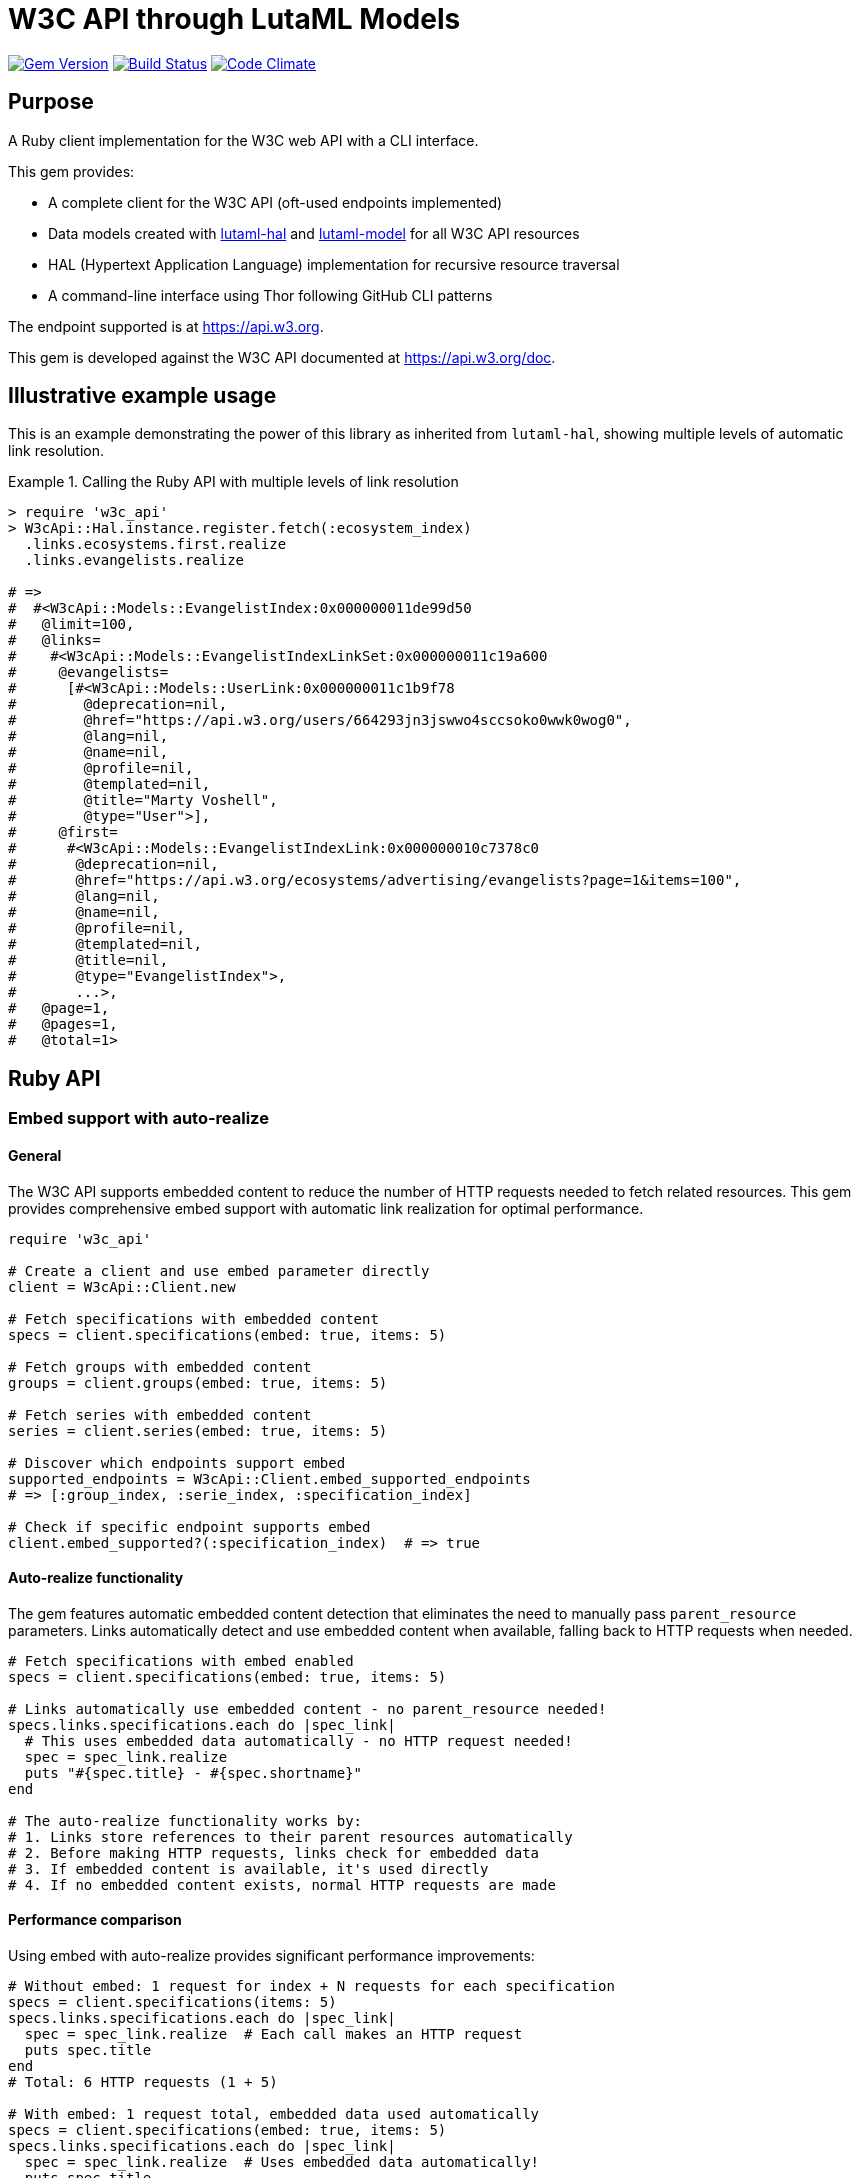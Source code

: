 = W3C API through LutaML Models

image:https://img.shields.io/gem/v/w3c_api.svg["Gem Version", link="https://rubygems.org/gems/w3c_api"]
image:https://github.com/relaton/w3c_api/workflows/rake/badge.svg["Build Status", link="https://github.com/relaton/w3c_api/actions?workflow=rake"]
image:https://codeclimate.com/github/relaton/w3c_api/badges/gpa.svg["Code Climate", link="https://codeclimate.com/github/relaton/w3c_api"]

== Purpose

A Ruby client implementation for the W3C web API with a CLI interface.

This gem provides:

* A complete client for the W3C API (oft-used endpoints implemented)
* Data models created with
https://github.com/lutaml/lutaml-hal[lutaml-hal] and
https://github.com/lutaml/lutaml-model[lutaml-model]
for all W3C API resources
* HAL (Hypertext Application Language) implementation for recursive resource
traversal
* A command-line interface using Thor following GitHub CLI patterns

The endpoint supported is at https://api.w3.org.

This gem is developed against the W3C API documented at https://api.w3.org/doc.

== Illustrative example usage

This is an example demonstrating the power of this library as inherited
from `lutaml-hal`, showing multiple levels of automatic link resolution.

.Calling the Ruby API with multiple levels of link resolution
[example]
====
[source,ruby]
----
> require 'w3c_api'
> W3cApi::Hal.instance.register.fetch(:ecosystem_index)
  .links.ecosystems.first.realize
  .links.evangelists.realize

# =>
#  #<W3cApi::Models::EvangelistIndex:0x000000011de99d50
#   @limit=100,
#   @links=
#    #<W3cApi::Models::EvangelistIndexLinkSet:0x000000011c19a600
#     @evangelists=
#      [#<W3cApi::Models::UserLink:0x000000011c1b9f78
#        @deprecation=nil,
#        @href="https://api.w3.org/users/664293jn3jswwo4sccsoko0wwk0wog0",
#        @lang=nil,
#        @name=nil,
#        @profile=nil,
#        @templated=nil,
#        @title="Marty Voshell",
#        @type="User">],
#     @first=
#      #<W3cApi::Models::EvangelistIndexLink:0x000000010c7378c0
#       @deprecation=nil,
#       @href="https://api.w3.org/ecosystems/advertising/evangelists?page=1&items=100",
#       @lang=nil,
#       @name=nil,
#       @profile=nil,
#       @templated=nil,
#       @title=nil,
#       @type="EvangelistIndex">,
#       ...>,
#   @page=1,
#   @pages=1,
#   @total=1>
----
====

== Ruby API

=== Embed support with auto-realize

==== General

The W3C API supports embedded content to reduce the number of HTTP requests
needed to fetch related resources. This gem provides comprehensive embed
support with automatic link realization for optimal performance.

[source,ruby]
----
require 'w3c_api'

# Create a client and use embed parameter directly
client = W3cApi::Client.new

# Fetch specifications with embedded content
specs = client.specifications(embed: true, items: 5)

# Fetch groups with embedded content
groups = client.groups(embed: true, items: 5)

# Fetch series with embedded content
series = client.series(embed: true, items: 5)

# Discover which endpoints support embed
supported_endpoints = W3cApi::Client.embed_supported_endpoints
# => [:group_index, :serie_index, :specification_index]

# Check if specific endpoint supports embed
client.embed_supported?(:specification_index)  # => true
----

==== Auto-realize functionality

The gem features automatic embedded content detection that eliminates the need
to manually pass `parent_resource` parameters. Links automatically detect and
use embedded content when available, falling back to HTTP requests when needed.

[source,ruby]
----
# Fetch specifications with embed enabled
specs = client.specifications(embed: true, items: 5)

# Links automatically use embedded content - no parent_resource needed!
specs.links.specifications.each do |spec_link|
  # This uses embedded data automatically - no HTTP request needed!
  spec = spec_link.realize
  puts "#{spec.title} - #{spec.shortname}"
end

# The auto-realize functionality works by:
# 1. Links store references to their parent resources automatically
# 2. Before making HTTP requests, links check for embedded data
# 3. If embedded content is available, it's used directly
# 4. If no embedded content exists, normal HTTP requests are made
----

==== Performance comparison

Using embed with auto-realize provides significant performance improvements:

[source,ruby]
----
# Without embed: 1 request for index + N requests for each specification
specs = client.specifications(items: 5)
specs.links.specifications.each do |spec_link|
  spec = spec_link.realize  # Each call makes an HTTP request
  puts spec.title
end
# Total: 6 HTTP requests (1 + 5)

# With embed: 1 request total, embedded data used automatically
specs = client.specifications(embed: true, items: 5)
specs.links.specifications.each do |spec_link|
  spec = spec_link.realize  # Uses embedded data automatically!
  puts spec.title
end
# Total: 1 HTTP request only
----

==== Embed discovery

The gem provides methods to discover embed capabilities:

[source,ruby]
----
# Get list of endpoints that support embed
W3cApi::Client.embed_supported_endpoints
# => [:group_index, :serie_index, :specification_index]

# Check if specific endpoint supports embed
client.embed_supported?(:specification_index)  # => true
client.embed_supported?(:specification_resource)  # => false

# Get comprehensive embed information
embed_info = W3cApi::Embed.embed_info
puts embed_info[:supported_endpoints]
puts embed_info[:descriptions]
puts embed_info[:usage_example]
----


=== General

[source,ruby]
----
require 'w3c_api'

# Create a client
client = W3cApi::Client.new

# Get specifications
specifications = client.specifications
specification = client.specification('webrtc')

versions = client.specification_versions('webrtc')
version = client.specification_version('webrtc', '20241008')
specs_by_status = client.specifications_by_status('Recommendation')

# Get predecessor and successor versions
predecessors = client.specification_version_predecessors('webrtc', '20241008')
successors = client.specification_version_successors('webrtc', '20241008')

# Navigate through version history with chained realization
version = client.specification_version('html5', '20140429')

# Get all predecessors and navigate through them
predecessors = version.links.predecessor_versions.realize
predecessors.links.predecessor_versions.each do |pred_link|
  predecessor = pred_link.realize
  puts "#{predecessor.title} - #{predecessor.date}"

  # Each predecessor can have its own predecessors
  if predecessor.links.predecessor_versions
    pred_predecessors = predecessor.links.predecessor_versions.realize
    # Continue navigation...
  end
end

# Get all successors and navigate through them
successors = version.links.successor_versions.realize
successors.links.successor_versions.each do |succ_link|
  successor = succ_link.realize
  puts "#{successor.title} - #{successor.date}"

  # Each successor can have its own successors
  if successor.links.successor_versions
    succ_successors = successor.links.successor_versions.realize
    # Continue navigation...
  end
end

# All client methods support comprehensive options including:

# Pagination options
specifications = client.specifications(page: 2, per_page: 50)
groups = client.groups(page: 1, per_page: 10, limit: 25, offset: 100)

# HTTP client options
user = client.user('hash', timeout: 30, headers: { 'User-Agent' => 'MyApp/1.0' })
spec = client.specification('html5', read_timeout: 45, open_timeout: 10)

# Query parameters for filtering and sorting
rec_specs = client.specifications_by_status('REC', sort: 'date', order: 'desc')
active_groups = client.groups(type: 'working-group', status: 'active')

# Combining multiple options
options = {
  page: 1,
  per_page: 25,
  headers: { 'Accept-Language' => 'en-US' },
  timeout: 60,
  sort: 'name'
}
specs = client.specifications(options)

# Backward compatibility - existing code continues to work
specifications = client.specifications  # No options
specification = client.specification('webrtc')  # Required params only

# Work with linked resources directly
spec = client.specification('webrtc')
spec_versions = spec.links.versions
latest = spec.links.latest_version.realize # Resolves the latest-version link
series = spec.links.series
editors = spec.links.editors
deliverers = spec.links.deliverers

# Get groups
groups = client.groups
group = client.group(109735)  # Immersive Web Working Group
users = client.group_users(109735)
specifications = client.group_specifications(109735)
charters = client.group_charters(109735)
chairs = client.group_chairs(109735)
team_contacts = client.group_team_contacts(109735)

# Use link resolution with groups
group = client.group(109735)
specs = group.links.specifications
users = group.links.users
chairs = group.links.chairs
charters = group.links.charters

# Get users
users = client.users
user = client.user('f1ovb5rydm8s0go04oco0cgk0sow44w')
groups = client.user_groups('f1ovb5rydm8s0go04oco0cgk0sow44w')
specs = client.user_specifications('f1ovb5rydm8s0go04oco0cgk0sow44w')
affiliations = client.user_affiliations('f1ovb5rydm8s0go04oco0cgk0sow44w')
participations = client.user_participations('f1ovb5rydm8s0go04oco0cgk0sow44w')
chair_groups = client.user_chair_of_groups('f1ovb5rydm8s0go04oco0cgk0sow44w')
team_contact_groups = client.user_team_contact_of_groups('f1ovb5rydm8s0go04oco0cgk0sow44w')

# Get affiliations
affiliations = client.affiliations
affiliation = client.affiliation(35662)  # Google LLC
participants = client.affiliation_participants(35662)
participations = client.affiliation_participations(35662)

# Translations
translations = client.translations
translation = client.translation(2)

# Ecosystems
ecosystems = client.ecosystems
ecosystem = client.ecosystem('data')
----

=== Models

==== General

This library provides models for various W3C API resources under the
`W3cApi::Models` namespace.

==== Affiliation

The `W3cApi::Models::Affiliation` represents a W3C affiliation model that
includes various attributes and methods to interact with affiliated entities.

.Fetching the affiliation index
[example]
====

[source,ruby]
----
> W3cApi::Hal.instance.register.fetch(:affiliation_index)
# =>
#  #<W3cApi::Models::AffiliationIndex:0x0000000123ecca38
#   @_global_register_id=:w3c_api,
#   @limit=100,
#   @links=
#    #<W3cApi::Models::AffiliationIndexLinkSet:0x00000001325b4a68
#     @_global_register_id=:w3c_api,
#     @affiliations=
#      [#<W3cApi::Models::AffiliationLink:0x000000011fe453c0
#        @_global_register_id=:w3c_api,
#        @deprecation=nil,
#        @href="https://api.w3.org/affiliations/1001",
#        @lang=nil,
#        @name=nil,
#        @profile=nil,
#        @templated=nil,
#        @title=
#         "Framkom (Forskningsaktiebolaget Medie-och Kommunikationsteknik)",
#        @type="Affiliation">,
#       #<W3cApi::Models::AffiliationLink:0x000000011fe232c0
#        @_global_register_id=:w3c_api,
#        @deprecation=nil,
#        @href="https://api.w3.org/affiliations/1003",
#        @lang=nil,
#        @name=nil,
#        @profile=nil,
#        @templated=nil,
#        @title="BackWeb Technologies, Inc.",
#        @type="Affiliation">,
#        ...
----
====

.Fetching a specific affiliation
[example]
====

[source,ruby]
----
> W3cApi::Hal.instance.register.fetch(:affiliation_resource, id: 35662)
# =>
#  #<W3cApi::Models::Affiliation:0x000000011de99d50
#   @id=35662,
#   @name="Google LLC",
#   @discr="organization",
# ... >
----
====

== Command line interface

=== General

W3C API provides a command-line interface (CLI) for various operations.

The main executable is `w3c_api`.

By default, the output is in YAML format. You can specify the output format
using the `--format` option, which accepts `json` or `yaml`.

[source,shell]
----
Commands:
  # Work with W3C specifications
  w3c_api specification SUBCOMMAND ...ARGS
  # Work with W3C specification versions
  w3c_api specification_version SUBCOMMAND ...ARGS
  # Work with W3C specification series
  w3c_api series SUBCOMMAND ...ARGS
  # Work with W3C groups
  w3c_api group SUBCOMMAND ...ARGS
  # Work with W3C users
  w3c_api user SUBCOMMAND ...ARGS
  # Work with W3C affiliations
  w3c_api affiliation SUBCOMMAND ...ARGS
  # Work with W3C translations
  w3c_api translation SUBCOMMAND ...ARGS
  # Work with W3C ecosystems
  w3c_api ecosystem SUBCOMMAND ...ARGS
  # Describe available commands or one specific command
  w3c_api help [COMMAND]
----

=== Specifications

This command provides access to W3C specifications.

==== Index

When fetching an index of specifications, for every specification, only the
`href` and `title` attributes are provided.

[source,shell]
----
# Fetch specifications
$ w3c_api specification fetch [OPTIONS]
# Fetch specifications with a specific status
$ w3c_api specification fetch --status=Recommendation
----

[example]
====
[source,shell]
----
$ w3c_api specification fetch
- href: https://www.w3.org/TR/html5/
  title: HTML5
- href: https://www.w3.org/TR/css3-color/
  title: CSS Color Module Level 3
----
====

==== Get

Getting a specification provides all attributes of the specification.

[source,shell]
----
# Fetch a specification
$ w3c_api specification fetch --shortname=webrtc
# Fetch a specific version of a specification
$ w3c_api specification fetch --shortname=webrtc --version=20241008
----

[example]
====
[source,shell]
----
$ w3c_api specification fetch --shortname=webrtc
---
shortlink: https://www.w3.org/TR/webrtc/
description: "<p>This document defines a set of ECMAScript APIs in WebIDL to allow
  media to be sent to and received from another browser or device implementing the
  appropriate set of real-time protocols. This specification is being developed in
  conjunction with a protocol specification developed by the IETF RTCWEB group and
  an API specification to get access to local media devices.</p>"
title: 'WebRTC: Real-Time Communication in Browsers'
shortname: webrtc
editor_draft: https://w3c.github.io/webrtc-pc/
series_version: '1.0'
_links:
  self:
    href: https://api.w3.org/specifications/webrtc
  version_history:
    href: https://api.w3.org/specifications/webrtc/versions
  first_version:
    href: https://api.w3.org/specifications/webrtc/versions/20111027
    title: Working Draft
  latest_version:
    href: https://api.w3.org/specifications/webrtc/versions/20241008
    title: Recommendation
  series:
    href: https://api.w3.org/specification-series/webrtc
----
====

==== Versions

This command provides access to W3C specification versions given a shortname.

[source,shell]
----
# Fetch versions of a specification
$ w3c_api specification versions --shortname=webrtc
----

[example]
====
[source,shell]
----
$ w3c_api specification versions --shortname=webrtc
spec_versions:
- title: 'WebRTC: Real-Time Communication in Browsers'
  href: https://api.w3.org/specifications/webrtc/versions/20241008
- title: 'WebRTC: Real-Time Communication in Browsers'
  href: https://api.w3.org/specifications/webrtc/versions/20230306
- title: 'WebRTC: Real-Time Communication in Browsers'
  href: https://api.w3.org/specifications/webrtc/versions/20230301
# Additional versions omitted for brevity
----
====

==== Status

This command provides access to W3C specifications by status.

[source,shell]
----
# Fetch specifications with a specific status
$ w3c_api specification fetch --status=Recommendation
----

[example]
====
[source,shell]
----
$ w3c_api specification fetch --status=Recommendation
specifications:
- title: 'XML Schema Part 1: Structures Second Edition'
  href: https://api.w3.org/specifications/xmlschema-1
- title: 'XML Schema Part 2: Datatypes Second Edition'
  href: https://api.w3.org/specifications/xmlschema-2
- title: CSS Namespaces Module Level 3
  href: https://api.w3.org/specifications/css-namespaces-3
# Additional specifications omitted for brevity
----
====

=== Specification version

==== Editors

This command provides access to editors of a specification version.

[source,shell]
----
# Fetch editors of a specification version
$ w3c_api specification_version editors --shortname=webrtc --version=20241008
----

[example]
====
[source,shell]
----
$ w3c_api specification_version editors --shortname=webrtc --version=20241008
---
_links:
  editors:
  - href: https://api.w3.org/users/bzb5w20eg68k40gc8w0wg0okk4k84os
    title: Cullen Jennings
    type: User
  - href: https://api.w3.org/users/f521yr1m6g0kks880s8ocwsgwskgss4
    title: Jan-Ivar Bruaroey
    type: User
  - href: https://api.w3.org/users/1dsgdsi4zrj4goo4k400c8scw4k4ggk
    title: Henrik Boström
    type: User
  - href: https://api.w3.org/users/nlyfs3q8s2s0gk0owoggkco0sg0wwso
    title: Florent Castelli
    type: User
----
====

==== Deliverers

This command provides access to deliverers (working groups) of a specification
version.

[source,shell]
----
# Fetch deliverers of a specification version
$ w3c_api specification_version deliverers --shortname=webrtc --version=20241008
----

[example]
====
[source,shell]
----
$ w3c_api specification_version deliverers --shortname=webrtc --version=20241008
---
_links:
  deliverers:
  - href: https://api.w3.org/groups/wg/webrtc
    title: Web Real-Time Communications Working Group
    type: Group
----
====

=== Series

This command provides access to W3C specification series.

==== Index

Fetching an index of specification series.

[source,shell]
----
# Fetch specification series
$ w3c_api series fetch [OPTIONS]
----

[example]
====
[source,shell]
----
$ w3c_api series fetch
- shortname: html
  name: HTML
- shortname: css
  name: CSS
# Additional series omitted for brevity
----
====

==== Get

Getting a specification series by shortname.

[source,shell]
----
# Fetch a specification series
$ w3c_api series fetch --shortname=webrtc
----

[example]
====
[source,shell]
----
$ w3c_api series fetch --shortname=webrtc
---
shortname: webrtc
name: 'WebRTC: Real-Time Communication Between Browsers'
_links:
  self:
    href: https://api.w3.org/specification-series/webrtc
  specifications:
    href: https://api.w3.org/specification-series/webrtc/specifications
  current_specification:
    href: https://api.w3.org/specifications/webrtc
----
====

==== Specifications

This command provides access to specifications in a series.

[source,shell]
----
# Fetch specifications in a series
$ w3c_api series specifications --shortname=webrtc
----

[example]
====
[source,shell]
----
$ w3c_api series specifications --shortname=webrtc
---
specifications:
- title: 'WebRTC: Real-Time Communication in Browsers'
  href: https://api.w3.org/specifications/webrtc
----
====

=== Users

This command provides access to W3C users.

.User ID formats
[IMPORTANT]
====
The W3C API uses both numeric IDs (e.g., `128112`) and string IDs (e.g.,
`f1ovb5rydm8s0go04oco0cgk0sow44w`) for users. All user-related commands
support both formats. The format depends on how the user is referenced in API
responses.
====

==== Get

Getting a user by ID.

[source,shell]
----
# Fetch a user with a numeric ID
$ w3c_api user fetch --hash=128112
# Fetch a user with a string ID
$ w3c_api user fetch --hash=f1ovb5rydm8s0go04oco0cgk0sow44w
----

[example]
====
[source,shell]
----
$ w3c_api user fetch --hash=f1ovb5rydm8s0go04oco0cgk0sow44w
---
id: 128112
name: Jennifer Strickland
given: Jennifer
family: Strickland
discr: user
country_code: US
connected_accounts:
- created: '2021-03-12T22:06:06+00:00'
  service: github
  identifier: '57469'
  nickname: jenstrickland
  profile_picture: https://avatars.githubusercontent.com/u/57469?v=4
  href: https://github.com/jenstrickland
  _links:
    user:
      href: https://api.w3.org/users/f1ovb5rydm8s0go04oco0cgk0sow44w
_links:
  self:
    href: https://api.w3.org/users/f1ovb5rydm8s0go04oco0cgk0sow44w
  affiliations:
    href: https://api.w3.org/users/f1ovb5rydm8s0go04oco0cgk0sow44w/affiliations
  groups:
    href: https://api.w3.org/users/f1ovb5rydm8s0go04oco0cgk0sow44w/groups
  specifications:
    href: https://api.w3.org/users/f1ovb5rydm8s0go04oco0cgk0sow44w/specifications
  participations:
    href: https://api.w3.org/users/f1ovb5rydm8s0go04oco0cgk0sow44w/participations
  chair_of_groups:
    href: https://api.w3.org/users/f1ovb5rydm8s0go04oco0cgk0sow44w/chair-of-groups
  team_contact_of_groups:
    href: https://api.w3.org/users/f1ovb5rydm8s0go04oco0cgk0sow44w/team-contact-of-groups
----
====

==== Groups

Getting groups a user is a member of.

[source,shell]
----
# Fetch groups a user is a member of
$ w3c_api user groups --id=f1ovb5rydm8s0go04oco0cgk0sow44w
----

[example]
====
[source,shell]
----
$ w3c_api user groups --id=f1ovb5rydm8s0go04oco0cgk0sow44w
---
groups:
- href: https://api.w3.org/groups/wg/ag
  title: Accessibility Guidelines Working Group
- href: https://api.w3.org/groups/cg/global-inclusion
  title: Accessibility Internationalization Community Group
- href: https://api.w3.org/groups/wg/apa
  title: Accessible Platform Architectures Working Group
- href: https://api.w3.org/groups/wg/css
  title: Cascading Style Sheets (CSS) Working Group
- href: https://api.w3.org/groups/cg/coga-community
  title: Cognitive Accessibility Community Group
- href: https://api.w3.org/groups/cg/equity
  title: Equity Community Group
- href: https://api.w3.org/groups/wg/immersive-web
  title: Immersive Web Working Group
- href: https://api.w3.org/groups/cg/pwe
  title: Positive Work Environment Community Group
- href: https://api.w3.org/groups/cg/silver
  title: Silver Community Group
- href: https://api.w3.org/groups/wg/sdw
  title: Spatio-temporal Data on the Web Working Group
- href: https://api.w3.org/groups/cg/sustainability
  title: Sustainability Community Group
- href: https://api.w3.org/groups/ig/sustainableweb
  title: Sustainable Web Interest Group
- href: https://api.w3.org/groups/cg/w3process
  title: W3C Process Community Group
- href: https://api.w3.org/groups/wg/webapps
  title: Web Applications Working Group
- href: https://api.w3.org/groups/cg/webcomponents
  title: Web Components Community Group
- href: https://api.w3.org/groups/wg/webperf
  title: Web Performance Working Group
----
====

==== Specifications

Getting specifications a user has contributed to.

[source,shell]
----
# Fetch specifications a user has contributed to
$ w3c_api user specifications --id=f1ovb5rydm8s0go04oco0cgk0sow44w
----

[example]
====
[source,shell]
----
$ w3c_api user specifications --id=f1ovb5rydm8s0go04oco0cgk0sow44w
specifications:
- title: HTML 5.2
  href: https://api.w3.org/specifications/html52
- title: CSS Color Module Level 3
  href: https://api.w3.org/specifications/css-color-3
# Additional specifications omitted for brevity
----
====

==== Affiliations

Getting affiliations of a user.

[source,shell]
----
# Fetch affiliations of a user
$ w3c_api user affiliations --id=f1ovb5rydm8s0go04oco0cgk0sow44w
----

[example]
====
[source,shell]
----
$ w3c_api user affiliations --id=f1ovb5rydm8s0go04oco0cgk0sow44w
---
affiliations:
- href: https://api.w3.org/affiliations/1092
  title: MITRE Corporation
----
====

==== Participations

Getting participations of a user.

[source,shell]
----
# Fetch participations of a user
$ w3c_api user participations --id=f1ovb5rydm8s0go04oco0cgk0sow44w
----

[example]
====
[source,shell]
----
$ w3c_api user participations --id=f1ovb5rydm8s0go04oco0cgk0sow44w
---
participations:
- title: Silver Community Group
  href: https://api.w3.org/participations/38785
- title: Accessibility Guidelines Working Group
  href: https://api.w3.org/participations/41574
- title: Cognitive Accessibility Community Group
  href: https://api.w3.org/participations/38233
- title: Immersive Web Working Group
  href: https://api.w3.org/participations/43790
- title: Cascading Style Sheets (CSS) Working Group
  href: https://api.w3.org/participations/38783
- title: Positive Work Environment Community Group
  href: https://api.w3.org/participations/38784
----
====

=== Groups

This command provides access to W3C groups.

==== Index

Fetching an index of groups.

[source,shell]
----
# Fetch groups
$ w3c_api group fetch [OPTIONS]
----

[example]
====
[source,shell]
----
$ w3c_api group fetch
---
groups:
- href: https://api.w3.org/groups/wg/ag
  title: Accessibility Guidelines Working Group
- href: https://api.w3.org/groups/cg/global-inclusion
  title: Accessibility Internationalization Community Group
# Additional groups omitted for brevity
----
====

==== Get

Getting a group by ID.

[source,shell]
----
# Fetch a group
$ w3c_api group fetch --id=109735
----

[example]
====
[source,shell]
----
$ w3c_api group fetch --id=109735
---
id: 109735
name: Immersive Web Working Group
shortname: immersive-web
type: working group
start_date: '2018-10-01'
end_date: '2020-09-30'
description: The mission of the Immersive Web Working Group is to help bring
  high-performance Virtual Reality (VR) and Augmented Reality (AR) to the open Web
  via APIs to interact with VR and AR devices and sensors in browsers.
_links:
  self:
    href: https://api.w3.org/groups/wg/immersive-web
  users:
    href: https://api.w3.org/groups/109735/users
  specifications:
    href: https://api.w3.org/groups/109735/specifications
  chairs:
    href: https://api.w3.org/groups/109735/chairs
  team_contacts:
    href: https://api.w3.org/groups/109735/teamcontacts
  charters:
    href: https://api.w3.org/groups/109735/charters
----
====

==== Users

Getting users in a group.

[source,shell]
----
# Fetch users in a group
$ w3c_api group users --id=109735
----

[example]
====
[source,shell]
----
$ w3c_api group users --id=109735
---
users:
- href: https://api.w3.org/users/f1ovb5rydm8s0go04oco0cgk0sow44w
  title: Jennifer Strickland
- href: https://api.w3.org/users/bzb5w20eg68k40gc8w0wg0okk4k84os
  title: Cullen Jennings
# Additional users omitted for brevity
----
====

==== Specifications

Getting specifications delivered by a group.

[source,shell]
----
# Fetch specifications delivered by a group
$ w3c_api group specifications --id=109735
----

[example]
====
[source,shell]
----
$ w3c_api group specifications --id=109735
---
specifications:
- title: WebXR Device API
  href: https://api.w3.org/specifications/webxr
- title: WebXR Gamepads Module - Level 1
  href: https://api.w3.org/specifications/webxr-gamepads-1
# Additional specifications omitted for brevity
----
====

=== Affiliations

This command provides access to W3C affiliations.

==== Index

Fetching an index of affiliations.

[source,shell]
----
# Fetch affiliations
$ w3c_api affiliation fetch [OPTIONS]
----

[example]
====
[source,shell]
----
$ w3c_api affiliation fetch
---
affiliations:
- href: https://api.w3.org/affiliations/1001
  title: Framkom (Forskningsaktiebolaget Medie-och Kommunikationsteknik)
- href: https://api.w3.org/affiliations/1003
  title: BackWeb Technologies, Inc.
# Additional affiliations omitted for brevity
----
====

==== Get

Getting an affiliation by ID.

[source,shell]
----
# Fetch an affiliation
$ w3c_api affiliation fetch --id=35662
----

[example]
====
[source,shell]
----
$ w3c_api affiliation fetch --id=35662
---
id: 35662
name: Google LLC
discr: organization
_links:
  self:
    href: https://api.w3.org/affiliations/35662
  participants:
    href: https://api.w3.org/affiliations/35662/participants
  participations:
    href: https://api.w3.org/affiliations/35662/participations
----
====

==== Participants

Getting participants of an affiliation.

[source,shell]
----
# Fetch participants of an affiliation
$ w3c_api affiliation participants --id=35662
----

[example]
====
[source,shell]
----
$ w3c_api affiliation participants --id=35662
---
participants:
- href: https://api.w3.org/users/bzb5w20eg68k40gc8w0wg0okk4k84os
  title: Cullen Jennings
- href: https://api.w3.org/users/f521yr1m6g0kks880s8ocwsgwskgss4
  title: Jan-Ivar Bruaroey
# Additional participants omitted for brevity
----
====

=== Translations

This command provides access to W3C translations.

==== Index

Fetching an index of translations.

[source,shell]
----
# Fetch translations
$ w3c_api translation fetch [OPTIONS]
----

[example]
====
[source,shell]
----
$ w3c_api translation fetch
---
translations:
- href: https://api.w3.org/translations/1
  title: HTML 4.01 Specification
- href: https://api.w3.org/translations/2
  title: Cascading Style Sheets, level 1
# Additional translations omitted for brevity
----
====

==== Get

Getting a translation by ID.

[source,shell]
----
# Fetch a translation
$ w3c_api translation fetch --id=2
----

[example]
====
[source,shell]
----
$ w3c_api translation fetch --id=2
---
id: 2
title: Cascading Style Sheets, level 1
language: fr
url: https://www.yoyodesign.org/doc/w3c/css1/index.html
_links:
  self:
    href: https://api.w3.org/translations/2
----
====

=== Ecosystems

This command provides access to W3C ecosystems.

==== Index

Fetching an index of ecosystems.

[source,shell]
----
# Fetch ecosystems
$ w3c_api ecosystem fetch [OPTIONS]
----

[example]
====
[source,shell]
----
$ w3c_api ecosystem fetch
---
ecosystems:
- shortname: advertising
  name: Advertising
- shortname: data
  name: Data
# Additional ecosystems omitted for brevity
----
====

==== Get

Getting an ecosystem by shortname.

[source,shell]
----
# Fetch an ecosystem
$ w3c_api ecosystem fetch --shortname=data
----

[example]
====
[source,shell]
----
$ w3c_api ecosystem fetch --shortname=data
---
shortname: data
name: Data
description: The Data ecosystem focuses on technologies and standards for
  representing, exchanging, and processing data on the Web.
_links:
  self:
    href: https://api.w3.org/ecosystems/data
  groups:
    href: https://api.w3.org/ecosystems/data/groups
  evangelists:
    href: https://api.w3.org/ecosystems/data/evangelists
----

== Installation

Add this line to your application's Gemfile:

[source,ruby]
----
gem 'w3c_api'
----

And then execute:

[source,shell]
----
$ bundle install
----

Or install it yourself as:

[source,shell]
----
$ gem install w3c_api
----

== Development

After checking out the repo, run `bin/setup` to install dependencies. Then,
run `rake spec` to run the tests. You can also run `bin/console` for an
interactive prompt that will allow you to experiment.

To install this gem onto your local machine, run `bundle exec rake install`.
To release a new version, update the version number in `version.rb`, and then
run `bundle exec rake release`, which will create a git tag for the version,
push git commits and the created tag, and push the `.gem` file to
https://rubygems.org[rubygems.org].

== Contributing

Bug reports and pull requests are welcome on GitHub at
https://github.com/relaton/w3c_api.

== License

The gem is available as open source under the terms of the
https://opensource.org/licenses/MIT[MIT License].
